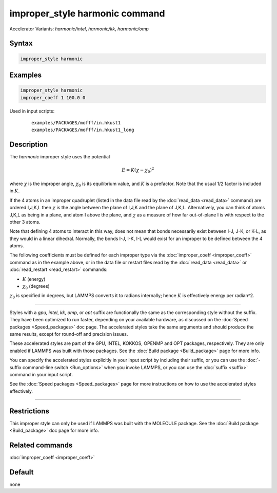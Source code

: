 .. index:: improper_style harmonic
.. index:: improper_style harmonic/intel
.. index:: improper_style harmonic/kk
.. index:: improper_style harmonic/omp

improper_style harmonic command
===============================

Accelerator Variants: *harmonic/intel*, *harmonic/kk*, *harmonic/omp*

Syntax
""""""

.. code-block:: LAMMPS

   improper_style harmonic

Examples
""""""""

.. code-block:: LAMMPS

   improper_style harmonic
   improper_coeff 1 100.0 0

Used in input scripts:

  .. parsed-literal::

       examples/PACKAGES/mofff/in.hkust1
       examples/PACKAGES/mofff/in.hkust1_long

Description
"""""""""""

The *harmonic* improper style uses the potential

.. math::

   E = K (\chi - \chi_0)^2

where :math:`\chi` is the improper angle, :math:`\chi_0` is its equilibrium
value, and :math:`K` is a prefactor.  Note that the usual 1/2 factor is
included in :math:`K`.

If the 4 atoms in an improper quadruplet (listed in the data file read
by the :doc:`read_data <read_data>` command) are ordered I,J,K,L then
:math:`\chi`
is the angle between the plane of I,J,K and the plane of J,K,L.
Alternatively, you can think of atoms J,K,L as being in a plane, and
atom I above the plane, and :math:`\chi` as a measure of how far out-of-plane
I is with respect to the other 3 atoms.

Note that defining 4 atoms to interact in this way, does not mean that
bonds necessarily exist between I-J, J-K, or K-L, as they would in a
linear dihedral.  Normally, the bonds I-J, I-K, I-L would exist for an
improper to be defined between the 4 atoms.

The following coefficients must be defined for each improper type via
the :doc:`improper_coeff <improper_coeff>` command as in the example
above, or in the data file or restart files read by the
:doc:`read_data <read_data>` or :doc:`read_restart <read_restart>`
commands:

* :math:`K` (energy)
* :math:`\chi_0` (degrees)

:math:`\chi_0` is specified in degrees, but LAMMPS converts it to
radians internally; hence :math:`K` is effectively energy per
radian\^2.

----------

Styles with a *gpu*, *intel*, *kk*, *omp*, or *opt* suffix are
functionally the same as the corresponding style without the suffix.
They have been optimized to run faster, depending on your available
hardware, as discussed on the :doc:`Speed packages <Speed_packages>` doc
page.  The accelerated styles take the same arguments and should
produce the same results, except for round-off and precision issues.

These accelerated styles are part of the GPU, INTEL, KOKKOS,
OPENMP and OPT packages, respectively.  They are only enabled if
LAMMPS was built with those packages.  See the :doc:`Build package
<Build_package>` page for more info.

You can specify the accelerated styles explicitly in your input script
by including their suffix, or you can use the :doc:`-suffix
command-line switch <Run_options>` when you invoke LAMMPS, or you can
use the :doc:`suffix <suffix>` command in your input script.

See the :doc:`Speed packages <Speed_packages>` page for more
instructions on how to use the accelerated styles effectively.

----------

Restrictions
""""""""""""

This improper style can only be used if LAMMPS was built with the
MOLECULE package.  See the :doc:`Build package <Build_package>` doc page
for more info.

Related commands
""""""""""""""""

:doc:`improper_coeff <improper_coeff>`

Default
"""""""

none
